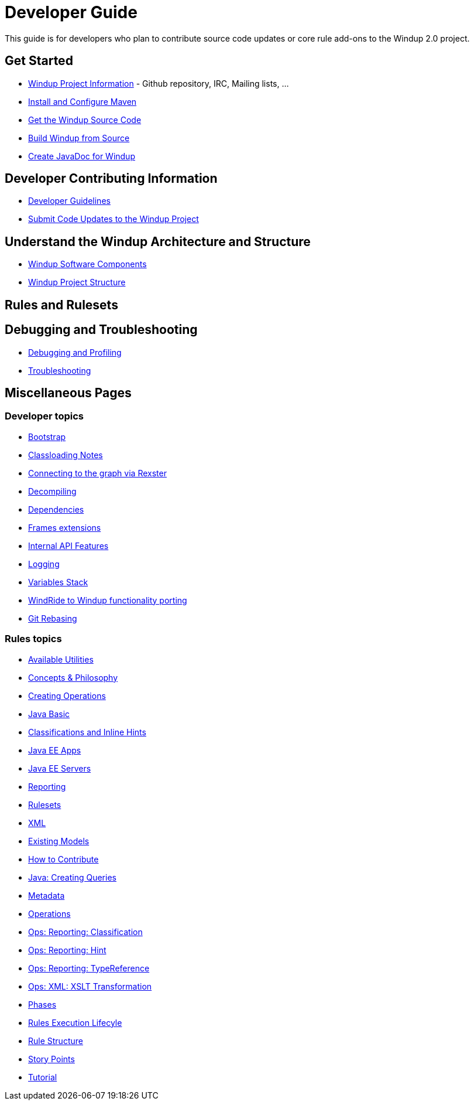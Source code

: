 = Developer Guide

This guide is for developers who plan to contribute source code updates
or core rule add-ons to the Windup 2.0 project.

== Get Started

* link:Windup-Project-Information[Windup Project Information] - Github
repository, IRC, Mailing lists, ...
* link:./Install-and-Configure-Maven[Install and Configure Maven]
* link:./Dev:-Get-the-Windup-Source-Code[Get the Windup Source Code]
* link:./Dev:-Build-Windup-from-Source[Build Windup from Source]
* link:./Dev:-Create-JavaDoc-for-Windup[Create JavaDoc for Windup]

== Developer Contributing Information

* link:./Dev:-Development-Guidelines[Developer Guidelines]
* link:./Dev:-Submit-Code-Updates-to-the-Windup-Project[Submit Code Updates to the Windup Project]

== Understand the Windup Architecture and Structure

* link:./Dev:-Windup-Software-Components[Windup Software Components]
* link:./Dev:-Windup-Project-Structure[Windup Project Structure]

== Rules and Rulesets



== Debugging and Troubleshooting

* link:./Dev:-Debugging-and-Profiling[Debugging and Profiling]
* link:./Dev:-Troubleshooting[Troubleshooting]

== Miscellaneous Pages

=== Developer topics

* link:./Dev:-Bootstrap[Bootstrap]
* link:./Dev:-Classloading-Notes[Classloading Notes]
* link:./Dev:-Connecting-to-the-graph-via-Rexster[Connecting to the graph via Rexster]
* link:./Dev:-Decompiling[Decompiling]
* link:./Dev:-Dependencies[Dependencies]
* link:./Dev:-Frames-extensions[Frames extensions]
* link:./Dev:-Internal-API-Features[Internal API Features]
* link:./Dev:-Logging[Logging]
* link:./Dev:-Variables-Stack[Variables Stack]
* link:./Dev:-WindRide-to-Windup-functionality-porting[WindRide to Windup functionality porting]
* link:./Dev:-Git-Rebasing[Git Rebasing]

=== Rules topics

* link:./Rules:-Available-Utilities[Available Utilities]
* link:./Rules:-Concepts-&-Philosophy[Concepts & Philosophy]
* link:./Rules:-Creating-Operations[Creating Operations]
* link:./Ruleset:-Java-Basic[Java Basic]
* link:./Ruleset:-Java:-Classifications-and-Inline-hints[Classifications and Inline Hints]
* link:./Ruleset:-Java-EE-Apps[Java EE Apps]
* link:./Ruleset:-Java-EE-Servers[Java EE Servers]
* link:./Ruleset:-Reporting[Reporting]
* link:./Rulesets[Rulesets]
* link:./Ruleset:-XML[XML]
* link:./Rules:-Existing-Models[Existing Models]
* link:./Rules:-How-to-Contribute[How to Contribute]
* link:./Rules:-Java:-Creating-Queries[Java: Creating Queries]
* link:./Rules:-Metadata[Metadata]
* link:./Rules:-Operations[Operations]
* link:./Rules:-Ops:-Reporting:-Classification[Ops: Reporting: Classification]
* link:./Rules:-Ops:-Reporting:-Hint[Ops: Reporting: Hint]
* link:./Rules:-Ops:-Reporting:-TypeReference[Ops: Reporting: TypeReference]
* link:./Rules:-Ops:-Xml:-XsltTrasformation[Ops: XML: XSLT Transformation]
* link:./Rules:-Phases[Phases]
* link:./Rules:-Rules-Execution-Lifecycle[Rules Execution Lifecyle]
* link:./Rules:-Rule-Structure[Rule Structure]
* link:./Rules:-Story-Points[Story Points]
* link:./Rules:-Tutorial[Tutorial]
